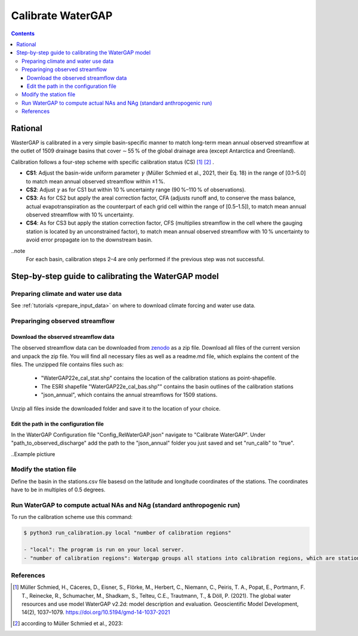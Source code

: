 .. _tutorial_calibration:

###########
Calibrate WaterGAP 
###########

.. contents:: 
    :depth: 3
    :backlinks: entry

********
Rational
********

WasterGAP is calibrated in a very simple basin-specific manner to match long-term mean annual observed streamflow at the outlet of 1509 drainage basins that cover ∼ 55 % of the global drainage area (except Antarctica and Greenland).

Calibration follows a four-step scheme with specific calibration status (CS) [1]_ [2]_ .

- **CS1**: Adjust the basin-wide uniform parameter :math:`γ` (Müller Schmied et al., 2021, their Eq. 18) in the range of [0.1–5.0] to match mean annual observed streamflow within ±1 %.
- **CS2**: Adjust :math:`γ` as for CS1 but within 10 % uncertainty range (90 %–110 % of observations).
- **CS3**: As for CS2 but apply the areal correction factor, CFA (adjusts runoff and, to conserve the mass balance, actual evapotranspiration as the counterpart of each grid cell within the range of [0.5–1.5]), to match mean annual observed streamflow with 10 % uncertainty.
- **CS4**: As for CS3 but apply the station correction factor, CFS (multiplies streamflow in the cell where the gauging station is located by an unconstrained factor), to match mean annual observed streamflow with 10 % uncertainty to avoid error propagate ion to the downstream basin.

..note
    For each basin, calibration steps 2–4 are only performed if the previous step was not successful.

****************************************************
Step-by-step guide to calibrating the WaterGAP model
****************************************************

Preparing climate and water use data 
####################################

See :ref:`tutorials <prepare_input_data>` on where to download climate forcing and water use data. 

Preparinging observed streamflow
################################

Download the observed streamflow data 
*************************************
The observed streamflow data can be downloaded from `zenodo <https://zenodo.org/records/7255968>`_ as a zip file. Download all files of the current version and unpack the zip file. You will find all necessary files as well as a readme.md file, which explains the content of the files.
The unzipped file contains files such as:

    - "WaterGAP22e_cal_stat.shp" contains the location of the calibration stations as point-shapefile. 
    - The ESRI shapefile "WaterGAP22e_cal_bas.shp"" contains the basin outlines of the calibration stations
    - "json_annual", which contains the annual streamflows for 1509 stations.

Unzip all files inside the downloaded folder and save it to the location of your choice.

Edit the path in the configuration file
***************************************
In the WaterGAP Configuration file "Config_ReWaterGAP.json" navigate to "Calibrate WaterGAP". Under "path_to_observed_discharge" add the path to the "json_annual" folder you just saved and set "run_calib" to "true".

..Example pictiure

Modify the station file
#######################
Define the basin in the stations.csv file basesd on the latitude and longitude coordinates of the stations. The coordinates have to be in multiples of 0.5 degrees.

Run WaterGAP to compute actual NAs and NAg (standard anthropogenic run)
#######################################################################

To run the calibration scheme use this command:

.. code-block:: bash

    $ python3 run_calibration.py local "number of calibration regions"

    - "local": The program is run on your local server.
    - "number of calibration regions": Watergap groups all stations into calibration regions, which are stations found in independent super basins. If "number of calibration regions" is set to 27, WaterGAP groups the 1509 stations into 27 calibration regions.


References 
##########

.. [1] Müller Schmied, H., Cáceres, D., Eisner, S., Flörke, M., Herbert, C., Niemann, C., Peiris, T. A., Popat, E., Portmann, F. T., Reinecke, R., Schumacher, M., Shadkam, S., Telteu, C.E., Trautmann, T., & Döll, P. (2021). The global water resources and use model WaterGAP v2.2d: model description and evaluation. Geoscientific Model Development, 14(2), 1037–1079. https://doi.org/10.5194/gmd-14-1037-2021
.. [2] according to Müller Schmied et al., 2023:

